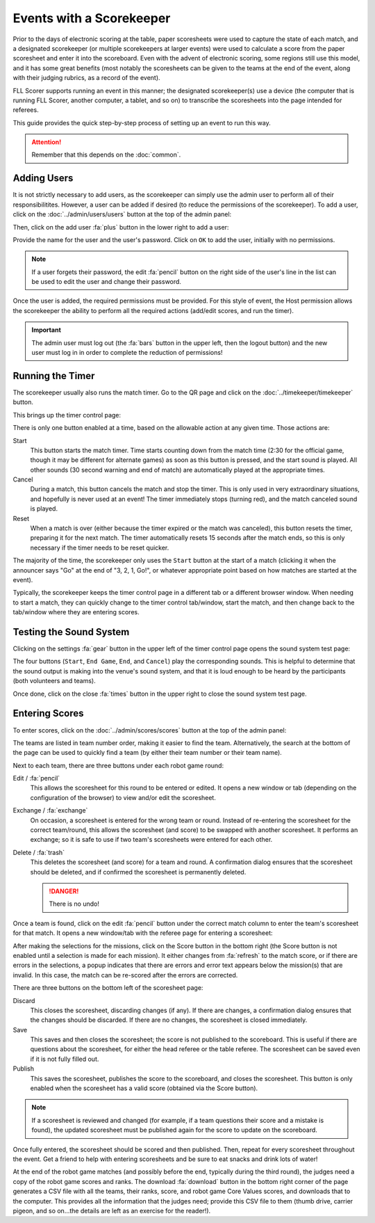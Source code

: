 ..
   Copyright (c) 2025 Brian Kircher

   Open Source Software; you can modify and/or share it under the terms of BSD
   license file in the root directory of this project.

Events with a Scorekeeper
=========================

Prior to the days of electronic scoring at the table, paper scoresheets were
used to capture the state of each match, and a designated scorekeeper (or
multiple scorekeepers at larger events) were used to calculate a score from the
paper scoresheet and enter it into the scoreboard.  Even with the advent of
electronic scoring, some regions still use this model, and it has some great
benefits (most notably the scoresheets can be given to the teams at the end of
the event, along with their judging rubrics, as a record of the event).

FLL Scorer supports running an event in this manner; the designated
scorekeeper(s) use a device (the computer that is running FLL Scorer, another
computer, a tablet, and so on) to transcribe the scoresheets into the page
intended for referees.

This guide provides the quick step-by-step process of setting up an event to
run this way.

.. attention::
   Remember that this depends on the :doc:`common`.


Adding Users
------------

It is not strictly necessary to add users, as the scorekeeper can simply use
the admin user to perform all of their responsibilitites.  However, a user can
be added if desired (to reduce the permissions of the scorekeeper).  To add a
user, click on the :doc:`../admin/users/users` button at the top of the admin
panel:

.. image:: users.webp
   :alt: The users panel, showing all the users
   :align: center

Then, click on the add user :fa:`plus` button in the lower right to add a user:

.. image:: ../admin/users/add_user.webp
   :alt: The add user panel, allowing a new user to be added
   :align: center

Provide the name for the user and the user's password.  Click on ``OK`` to add
the user, initially with no permissions.

.. note::
   If a user forgets their password, the edit :fa:`pencil` button on the right
   side of the user's line in the list can be used to edit the user and change
   their password.

Once the user is added, the required permissions must be provided.  For this
style of event, the Host permission allows the scorekeeper the ability to
perform all the required actions (add/edit scores, and run the timer).

.. important::
   The admin user must log out (the :fa:`bars` button in the upper left, then
   the logout button) and the new user must log in in order to complete the
   reduction of permissions!


Running the Timer
-----------------

The scorekeeper usually also runs the match timer.  Go to the QR page and click
on the :doc:`../timekeeper/timekeeper` button.

.. image:: ../qr_codes/qr_codes.webp
   :alt: The QR code page, providing links to all the event tools
   :align: center

This brings up the timer control page:

.. image:: ../timekeeper/control.webp
   :alt: The timer control page, for starting and stopping the timer
   :align: center

There is only one button enabled at a time, based on the allowable action at
any given time.  Those actions are:

Start
   This button starts the match timer.  Time starts counting down from the
   match time (2:30 for the official game, though it may be different for
   alternate games) as soon as this button is pressed, and the start sound is
   played.  All other sounds (30 second warning and end of match) are
   automatically played at the appropriate times.

Cancel
   During a match, this button cancels the match and stop the timer.  This is
   only used in very extraordinary situations, and hopefully is never used at
   an event!  The timer immediately stops (turning red), and the match canceled
   sound is played.

Reset
   When a match is over (either because the timer expired or the match was
   canceled), this button resets the timer, preparing it for the next match.
   The timer automatically resets 15 seconds after the match ends, so this is
   only necessary if the timer needs to be reset quicker.

The majority of the time, the scorekeeper only uses the ``Start`` button at the
start of a match (clicking it when the announcer says "Go" at the end of "3, 2,
1, Go!", or whatever appropriate point based on how matches are started at the
event).

Typically, the scorekeeper keeps the timer control page in a different tab or
a different browser window.  When needing to start a match, they can quickly
change to the timer control tab/window, start the match, and then change back
to the tab/window where they are entering scores.


Testing the Sound System
------------------------

Clicking on the settings :fa:`gear` button in the upper left of the timer
control page opens the sound system test page:

.. image:: d_sound_test.webp
   :alt: Sound system test page
   :align: center

The four buttons (``Start``, ``End Game``, ``End``, and ``Cancel``) play the
corresponding sounds.  This is helpful to determine that the sound output is
making into the venue's sound system, and that it is loud enough to be heard by
the participants (both volunteers and teams).

Once done, click on the close :fa:`times` button in the upper right to close
the sound system test page.


Entering Scores
---------------

To enter scores, click on the :doc:`../admin/scores/scores` button at the top
of the admin panel:

.. image:: ../admin/scores/scores.webp
   :alt: The scores panel, showing the scores for the teams.
   :align: center

The teams are listed in team number order, making it easier to find the team.
Alternatively, the search at the bottom of the page can be used to quickly find
a team (by either their team number or their team name).

Next to each team, there are three buttons under each robot game round:

Edit / :fa:`pencil`
   This allows the scoresheet for this round to be entered or edited.  It opens
   a new window or tab (depending on the configuration of the browser) to view
   and/or edit the scoresheet.

Exchange / :fa:`exchange`
   On occasion, a scoresheet is entered for the wrong team or round.  Instead
   of re-entering the scoresheet for the correct team/round, this allows the
   scoresheet (and score) to be swapped with another scoresheet.  It performs
   an exchange; so it is safe to use if two team's scoresheets were entered for
   each other.

Delete / :fa:`trash`
   This deletes the scoresheet (and score) for a team and round.  A
   confirmation dialog ensures that the scoresheet should be deleted, and if
   confirmed the scoresheet is permanently deleted.

   .. danger::
      There is no undo!

Once a team is found, click on the edit :fa:`pencil` button under the correct
match column to enter the team's scoresheet for that match.  It opens a new
window/tab with the referee page for entering a scoresheet:

.. image:: d_scoresheet.webp
   :alt: The scoresheet page, allowing the scoresheet to be captured
   :align: center

After making the selections for the missions, click on the Score button in the
bottom right (the Score button is not enabled until a selection is made for
each mission).  It either changes from :fa:`refresh` to the match score,
or if there are errors in the selections, a popup indicates that there are
errors and error text appears below the mission(s) that are invalid.  In this
case, the match can be re-scored after the errors are corrected.

There are three buttons on the bottom left of the scoresheet page:

Discard
   This closes the scoresheet, discarding changes (if any).  If there are
   changes, a confirmation dialog ensures that the changes should be discarded.
   If there are no changes, the scoresheet is closed immediately.

Save
   This saves and then closes the scoresheet; the score is not published to the
   scoreboard.  This is useful if there are questions about the scoresheet, for
   either the head referee or the table referee.  The scoresheet can be saved
   even if it is not fully filled out.

Publish
   This saves the scoresheet, publishes the score to the scoreboard, and closes
   the scoresheet.  This button is only enabled when the scoresheet has a valid
   score (obtained via the Score button).

.. note::
   If a scoresheet is reviewed and changed (for example, if a team questions
   their score and a mistake is found), the updated scoresheet must be
   published again for the score to update on the scoreboard.

Once fully entered, the scoresheet should be scored and then published.  Then,
repeat for every scoresheet throughout the event.  Get a friend to help with
entering scoresheets and be sure to eat snacks and drink lots of water!

At the end of the robot game matches (and possibly before the end, typically
during the third round), the judges need a copy of the robot game scores and
ranks.  The download :fa:`download` button in the bottom right corner of the
page generates a CSV file with all the teams, their ranks, score, and robot
game Core Values scores, and downloads that to the computer.  This provides all
the information that the judges need; provide this CSV file to them (thumb
drive, carrier pigeon, and so on...the details are left as an exercise for the
reader!).
